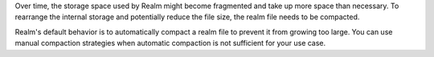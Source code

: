 Over time, the storage space used by Realm might become fragmented 
and take up more space than necessary. To rearrange the internal storage and 
potentially reduce the file size, the realm file needs to be compacted.

Realm's default behavior is to automatically compact a realm file 
to prevent it from growing too large. You can use manual compaction strategies when 
automatic compaction is not sufficient for your use case.
